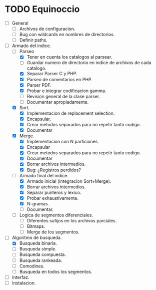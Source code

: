* TODO Equinoccio

  - [ ] General
    - [ ] Archivos de configuracion.
    - [ ] Bug con wildcards en nombres de directorios.
    - [ ] Definir paths.
  - [-] Armado del indice.
    - [-] Parseo
      - [X] Tener en cuenta los catalogos al parsear.
      - [ ] Guardar numero de directorio en indice de archivos de cada
            catalogo.
      - [X] Separar Parser C y PHP.
      - [X] Parseo de comentarios en PHP.
      - [X] Parser PDF.
      - [X] Probar e integrar codificacion gamma.
      - [ ] Revision general de la clase parser.
      - [ ] Documentar apropiadamente.
    - [X] Sort.
      - [X] Implementacion de replacement selection.
      - [X] Encapsular.
      - [X] Crear metodos separados para no repetir tanto codigo.
      - [X] Documentar
    - [X] Merge.
      - [X] Implementacion con N particiones
      - [X] Encapsular
      - [X] Crear metodos separados para no repetir tanto codigo.
      - [X] Documentar
      - [X] Borrar archivos intermedios.
      - [X] Bug: ¿Registros perdidos?
    - [-] Armado final del indice.
      - [X] Armado inicial (integracion Sort+Merge).
      - [X] Borrar archivos intermedios.
      - [X] Separar punteros y lexico.
      - [X] Probar exhaustivamente.
      - [X] N-gramas.
      - [ ] Documentar.
    - [ ] Logica de segmentos diferenciales.
      - [ ] Diferentes sufijos en los archivos parciales.
      - [ ] Bitmaps.
      - [ ] Merge de los segmentos.
  - [-] Algoritmo de busqueda.
    - [X] Busqueda binaria.
    - [ ] Busqueda simple.
    - [ ] Busqueda compuesta.
    - [ ] Busqueda rankeada.
    - [ ] Comodines.
    - [ ] Busqueda en todos los segmentos.
  - [ ] Interfaz.
  - [ ] Instalacion.
